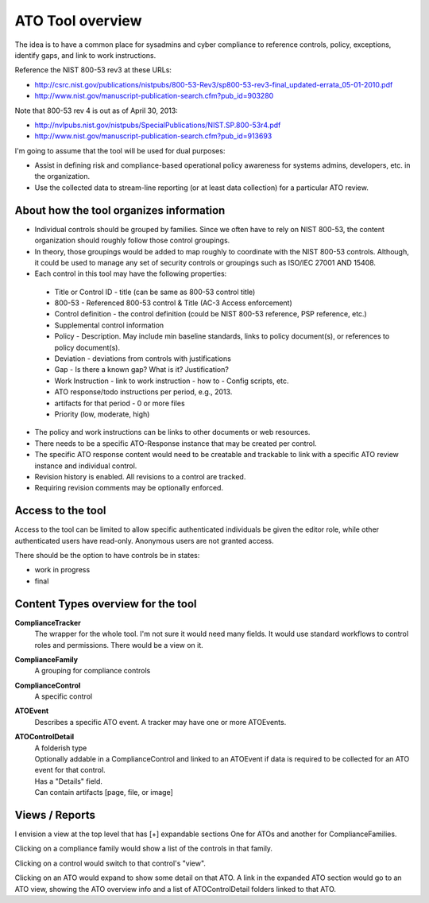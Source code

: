 ATO Tool overview
+++++++++++++++++++++

The idea is to have a common place for sysadmins and cyber compliance
to reference controls, policy, exceptions, identify gaps,
and link to work instructions.

Reference the NIST 800-53 rev3 at these URLs:

* http://csrc.nist.gov/publications/nistpubs/800-53-Rev3/sp800-53-rev3-final_updated-errata_05-01-2010.pdf
* http://www.nist.gov/manuscript-publication-search.cfm?pub_id=903280

Note that 800-53 rev 4 is out as of April 30, 2013:

* http://nvlpubs.nist.gov/nistpubs/SpecialPublications/NIST.SP.800-53r4.pdf
* http://www.nist.gov/manuscript-publication-search.cfm?pub_id=913693


I'm going to assume that the tool will be used for dual purposes:

* Assist in defining risk and compliance-based operational policy awareness
  for systems admins, developers, etc. in the organization.

* Use the collected data to stream-line reporting
  (or at least data collection) for a particular ATO review.


About how the tool organizes information
============================================================

- Individual controls should be grouped by families.
  Since we often have to rely on NIST 800-53, the content organization
  should roughly follow those control groupings.

- In theory, those groupings would be added to map roughly to
  coordinate with the NIST 800-53 controls. Although, it could
  be used to manage any set of security controls or groupings
  such as ISO/IEC 27001 AND 15408.

- Each control in this tool may have the following properties:

 * Title or Control ID - title (can be same as 800-53 control title)
 * 800-53 - Referenced 800-53 control & Title (AC-3 Access enforcement)
 * Control definition - the control definition
   (could be NIST 800-53 reference, PSP reference, etc.)
 * Supplemental control information
 * Policy - Description. May include min baseline standards,
   links to policy document(s), or references to policy document(s).
 * Deviation - deviations from controls with justifications
 * Gap - Is there a known gap? What is it? Justification?
 * Work Instruction - link to work instruction - how to - Config scripts, etc.
 * ATO response/todo instructions per period, e.g., 2013.
 * artifacts for that period - 0 or more files
 * Priority (low, moderate, high)

- The policy and work instructions can be links to other documents
  or web resources.

- There needs to be a specific ATO-Response instance that
  may be created per control.

- The specific ATO response content would need to be creatable and trackable
  to link with a specific ATO review instance and individual control.

- Revision history is enabled. All revisions to a control are tracked.

- Requiring revision comments may be optionally enforced.


Access to the tool
====================
Access to the tool can be limited to allow specific authenticated
individuals be given the editor role, while other authenticated users
have read-only. Anonymous users are not granted access.

There should be the option to have controls be in states:

* work in progress
* final


Content Types overview for the tool
========================================

**ComplianceTracker**
 The wrapper for the whole tool.
 I'm not sure it would need many fields.
 It would use standard workflows to control roles and permissions.
 There would be a view on it.

**ComplianceFamily**
 A grouping for compliance controls

**ComplianceControl**
 A specific control

**ATOEvent**
 Describes a specific ATO event.
 A tracker may have one or more ATOEvents.

**ATOControlDetail**
 | A folderish type
 | Optionally addable in a ComplianceControl and linked to an ATOEvent
   if data is required to be collected for an ATO event for that control.
 | Has a "Details" field.
 | Can contain artifacts [page, file, or image]


Views / Reports
=================
I envision a view at the top level that has [+] expandable sections
One for ATOs and another for ComplianceFamilies.

Clicking on a compliance family would show a list of the controls in that family.

Clicking on a control would switch to that control's "view".

Clicking on an ATO would expand to show some detail on that ATO.
A link in the expanded ATO section would go to an ATO view,
showing the ATO overview info and a list of ATOControlDetail folders
linked to that ATO.



